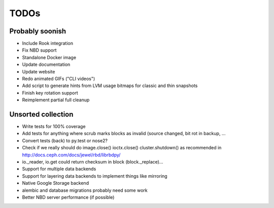 TODOs
=====

Probably soonish
----------------

* Include Rook integration
* Fix NBD support
* Standalone Docker image
* Update documentation
* Update website
* Redo animated GIFs ("CLI videos")
* Add script to generate hints from LVM usage bitmaps for classic and thin snapshots
* Finish key rotation support
* Reimplement partial full cleanup

Unsorted collection
-------------------

* Write tests for 100% coverage
* Add tests for anything where scrub marks blocks as invalid (source changed,
  bit rot in backup, ...
* Convert tests (back) to py.test or nose2?
* Check if we really should do image.close() ioctx.close() cluster.shutdown() as
  recommended in http://docs.ceph.com/docs/jewel/rbd/librbdpy/
* io._reader, io.get could return checksum in block (block._replace)...

* Support for multiple data backends
* Support for layering data backends to implement things like mirroring
* Native Google Storage backend
* alembic and database migrations probably need some work
* Better NBD server performance (if possible)
